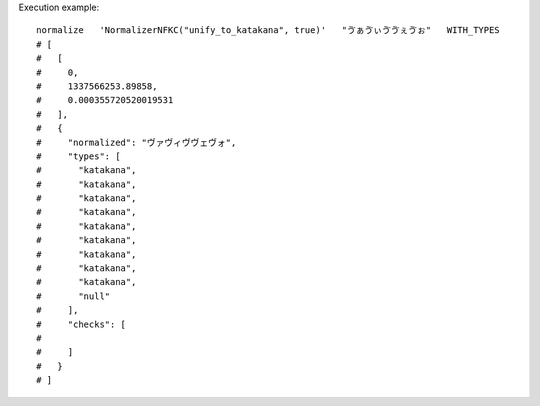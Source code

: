 Execution example::

  normalize   'NormalizerNFKC("unify_to_katakana", true)'   "ゔぁゔぃゔゔぇゔぉ"   WITH_TYPES
  # [
  #   [
  #     0,
  #     1337566253.89858,
  #     0.000355720520019531
  #   ],
  #   {
  #     "normalized": "ヴァヴィヴヴェヴォ",
  #     "types": [
  #       "katakana",
  #       "katakana",
  #       "katakana",
  #       "katakana",
  #       "katakana",
  #       "katakana",
  #       "katakana",
  #       "katakana",
  #       "katakana",
  #       "null"
  #     ],
  #     "checks": [
  # 
  #     ]
  #   }
  # ]

